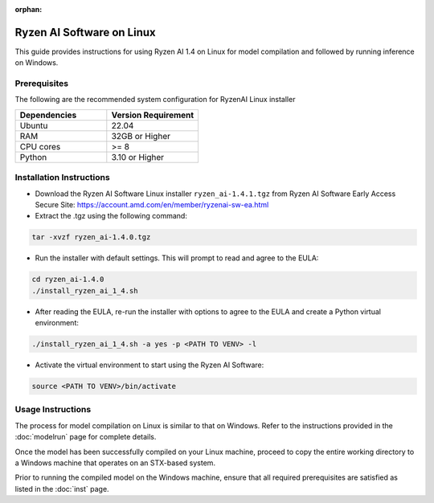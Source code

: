 :orphan:

##########################
Ryzen AI Software on Linux
##########################

This guide provides instructions for using Ryzen AI 1.4 on Linux for model compilation and followed by running inference on Windows.

*************
Prerequisites
*************
The following are the recommended system configuration for RyzenAI Linux installer

.. list-table:: 
   :widths: 25 25 
   :header-rows: 1

   * - Dependencies
     - Version Requirement
   * - Ubuntu
     - 22.04
   * - RAM
     - 32GB or Higher
   * - CPU cores
     - >= 8 
   * - Python
     - 3.10 or Higher


*************************
Installation Instructions
*************************

- Download the Ryzen AI Software Linux installer ``ryzen_ai-1.4.1.tgz`` from Ryzen AI Software Early Access Secure Site: https://account.amd.com/en/member/ryzenai-sw-ea.html

- Extract the .tgz using the following command: 

.. code-block::

    tar -xvzf ryzen_ai-1.4.0.tgz

- Run the installer with default settings. This will prompt to read and agree to the EULA:

.. code-block::

    cd ryzen_ai-1.4.0
    ./install_ryzen_ai_1_4.sh 

- After reading the EULA, re-run the installer with options to agree to the EULA and create a Python virtual environment:

.. code-block::

    ./install_ryzen_ai_1_4.sh -a yes -p <PATH TO VENV> -l

- Activate the virtual environment to start using the Ryzen AI Software:  

.. code-block::

   source <PATH TO VENV>/bin/activate


******************
Usage Instructions
******************

The process for model compilation on Linux is similar to that on Windows. Refer to the instructions provided in the :doc:`modelrun` page for complete details.

Once the model has been successfully compiled on your Linux machine, proceed to copy the entire working directory to a Windows machine that operates on an STX-based system.

Prior to running the compiled model on the Windows machine, ensure that all required prerequisites are satisfied as listed in the :doc:`inst` page.

